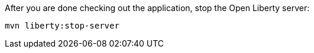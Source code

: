 After you are done checking out the application, stop the Open Liberty server:

```
mvn liberty:stop-server
```
